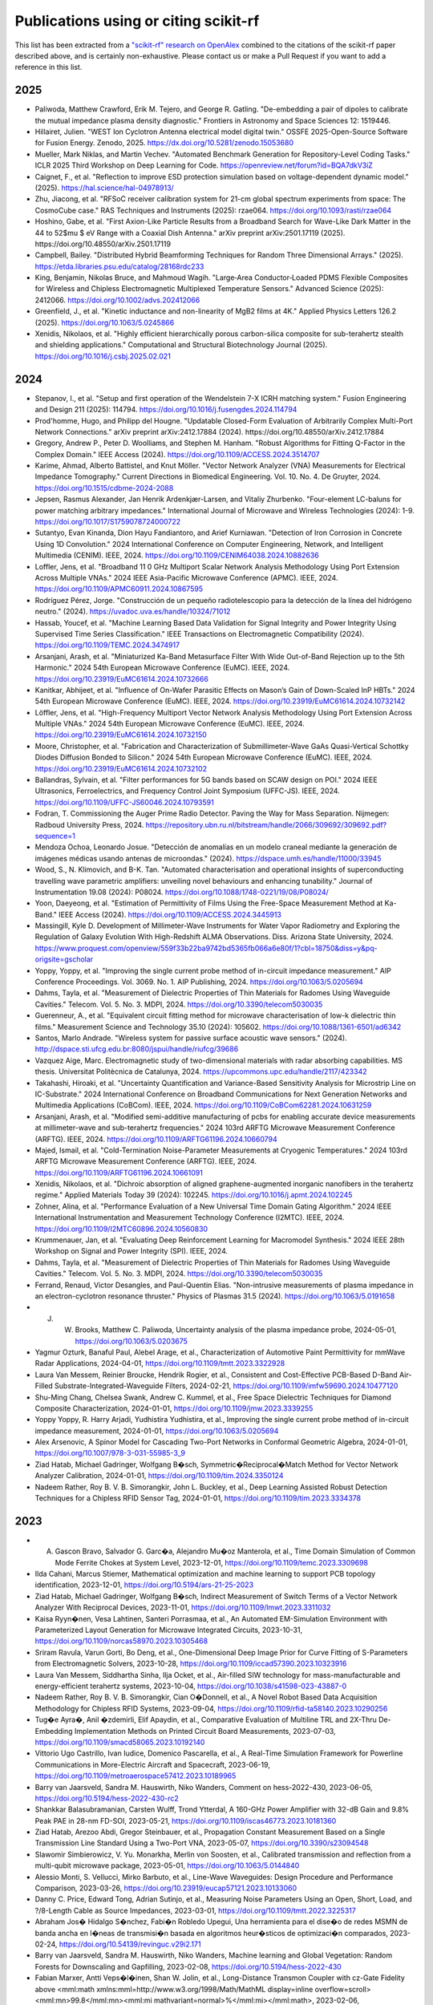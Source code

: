 Publications using or citing scikit-rf
======================================

This list has been extracted from a `"scikit-rf" research on OpenAlex <https://openalex.org/works?page=1&filter=cites%3Aw3209424788&sort=publication_year%3Adesc>`_ combined to the citations of the scikit-rf paper described above, and is certainly non-exhaustive. Please contact us or make a Pull Request if you want to add a reference in this list.

2025
----

* Paliwoda, Matthew Crawford, Erik M. Tejero, and George R. Gatling. "De-embedding a pair of dipoles to calibrate the mutual impedance plasma density diagnostic." Frontiers in Astronomy and Space Sciences 12: 1519446.
* Hillairet, Julien. "WEST Ion Cyclotron Antenna electrical model digital twin." OSSFE 2025-Open-Source Software for Fusion Energy. Zenodo, 2025. https://dx.doi.org/10.5281/zenodo.15053680
* Mueller, Mark Niklas, and Martin Vechev. "Automated Benchmark Generation for Repository-Level Coding Tasks." ICLR 2025 Third Workshop on Deep Learning for Code. https://openreview.net/forum?id=BQA7dkV3iZ
* Caignet, F., et al. "Reflection to improve ESD protection simulation based on voltage-dependent dynamic model." (2025). https://hal.science/hal-04978913/
* Zhu, Jiacong, et al. "RFSoC receiver calibration system for 21-cm global spectrum experiments from space: The CosmoCube case." RAS Techniques and Instruments (2025): rzae064. https://doi.org/10.1093/rasti/rzae064
* Hoshino, Gabe, et al. "First Axion-Like Particle Results from a Broadband Search for Wave-Like Dark Matter in the 44 to 52$\mu $ eV Range with a Coaxial Dish Antenna." arXiv preprint arXiv:2501.17119 (2025). https://doi.org/10.48550/arXiv.2501.17119
* Campbell, Bailey. "Distributed Hybrid Beamforming Techniques for Random Three Dimensional Arrays." (2025). https://etda.libraries.psu.edu/catalog/28168rdc233
* King, Benjamin, Nikolas Bruce, and Mahmoud Wagih. "Large‐Area Conductor‐Loaded PDMS Flexible Composites for Wireless and Chipless Electromagnetic Multiplexed Temperature Sensors." Advanced Science (2025): 2412066. https://doi.org/10.1002/advs.202412066
* Greenfield, J., et al. "Kinetic inductance and non-linearity of MgB2 films at 4K." Applied Physics Letters 126.2 (2025). https://doi.org/10.1063/5.0245866
* Xenidis, Nikolaos, et al. "Highly efficient hierarchically porous carbon-silica composite for sub-terahertz stealth and shielding applications." Computational and Structural Biotechnology Journal (2025). https://doi.org/10.1016/j.csbj.2025.02.021

2024
----

* Stepanov, I., et al. "Setup and first operation of the Wendelstein 7-X ICRH matching system." Fusion Engineering and Design 211 (2025): 114794. https://doi.org/10.1016/j.fusengdes.2024.114794
* Prod'homme, Hugo, and Philipp del Hougne. "Updatable Closed-Form Evaluation of Arbitrarily Complex Multi-Port Network Connections." arXiv preprint arXiv:2412.17884 (2024). https://doi.org/10.48550/arXiv.2412.17884
* Gregory, Andrew P., Peter D. Woolliams, and Stephen M. Hanham. "Robust Algorithms for Fitting Q-Factor in the Complex Domain." IEEE Access (2024). https://doi.org/10.1109/ACCESS.2024.3514707
* Karime, Ahmad, Alberto Battistel, and Knut Möller. "Vector Network Analyzer (VNA) Measurements for Electrical Impedance Tomography." Current Directions in Biomedical Engineering. Vol. 10. No. 4. De Gruyter, 2024. https://doi.org/10.1515/cdbme-2024-2088
* Jepsen, Rasmus Alexander, Jan Henrik Ardenkjær-Larsen, and Vitaliy Zhurbenko. "Four-element LC-baluns for power matching arbitrary impedances." International Journal of Microwave and Wireless Technologies (2024): 1-9. https://doi.org/10.1017/S1759078724000722
* Sutantyo, Evan Kinanda, Dion Hayu Fandiantoro, and Arief Kurniawan. "Detection of Iron Corrosion in Concrete Using 1D Convolution." 2024 International Conference on Computer Engineering, Network, and Intelligent Multimedia (CENIM). IEEE, 2024. https://doi.org/10.1109/CENIM64038.2024.10882636
* Loffler, Jens, et al. "Broadband 11 0 GHz Multiport Scalar Network Analysis Methodology Using Port Extension Across Multiple VNAs." 2024 IEEE Asia-Pacific Microwave Conference (APMC). IEEE, 2024. https://doi.org/10.1109/APMC60911.2024.10867595
* Rodríguez Pérez, Jorge. "Construcción de un pequeño radiotelescopio para la detección de la línea del hidrógeno neutro." (2024). https://uvadoc.uva.es/handle/10324/71012
* Hassab, Youcef, et al. "Machine Learning Based Data Validation for Signal Integrity and Power Integrity Using Supervised Time Series Classification." IEEE Transactions on Electromagnetic Compatibility (2024). https://doi.org/10.1109/TEMC.2024.3474917
* Arsanjani, Arash, et al. "Miniaturized Ka-Band Metasurface Filter With Wide Out-of-Band Rejection up to the 5th Harmonic." 2024 54th European Microwave Conference (EuMC). IEEE, 2024. https://doi.org/10.23919/EuMC61614.2024.10732666
* Kanitkar, Abhijeet, et al. "Influence of On-Wafer Parasitic Effects on Mason’s Gain of Down-Scaled InP HBTs." 2024 54th European Microwave Conference (EuMC). IEEE, 2024. https://doi.org/10.23919/EuMC61614.2024.10732142
* Löffler, Jens, et al. "High-Frequency Multiport Vector Network Analysis Methodology Using Port Extension Across Multiple VNAs." 2024 54th European Microwave Conference (EuMC). IEEE, 2024. https://doi.org/10.23919/EuMC61614.2024.10732150
* Moore, Christopher, et al. "Fabrication and Characterization of Submillimeter-Wave GaAs Quasi-Vertical Schottky Diodes Diffusion Bonded to Silicon." 2024 54th European Microwave Conference (EuMC). IEEE, 2024. https://doi.org/10.23919/EuMC61614.2024.10732102
* Ballandras, Sylvain, et al. "Filter performances for 5G bands based on SCAW design on POI." 2024 IEEE Ultrasonics, Ferroelectrics, and Frequency Control Joint Symposium (UFFC-JS). IEEE, 2024. https://doi.org/10.1109/UFFC-JS60046.2024.10793591
* Fodran, T. Commissioning the Auger Prime Radio Detector. Paving the Way for Mass Separation. Nijmegen: Radboud University Press, 2024. https://repository.ubn.ru.nl/bitstream/handle/2066/309692/309692.pdf?sequence=1
* Mendoza Ochoa, Leonardo Josue. "Detección de anomalías en un modelo craneal mediante la generación de imágenes médicas usando antenas de microondas." (2024). https://dspace.umh.es/handle/11000/33945
* Wood, S., N. Klimovich, and B-K. Tan. "Automated characterisation and operational insights of superconducting travelling wave parametric amplifiers: unveiling novel behaviours and enhancing tunability." Journal of Instrumentation 19.08 (2024): P08024. https://doi.org/10.1088/1748-0221/19/08/P08024/
* Yoon, Daeyeong, et al. "Estimation of Permittivity of Films Using the Free-Space Measurement Method at Ka-Band." IEEE Access (2024). https://doi.org/10.1109/ACCESS.2024.3445913
* Massingill, Kyle D. Development of Millimeter-Wave Instruments for Water Vapor Radiometry and Exploring the Regulation of Galaxy Evolution With High-Redshift ALMA Observations. Diss. Arizona State University, 2024. https://www.proquest.com/openview/559f33b22ba9742bd5365fb066a6e80f/1?cbl=18750&diss=y&pq-origsite=gscholar
* Yoppy, Yoppy, et al. "Improving the single current probe method of in-circuit impedance measurement." AIP Conference Proceedings. Vol. 3069. No. 1. AIP Publishing, 2024. https://doi.org/10.1063/5.0205694
* Dahms, Tayla, et al. "Measurement of Dielectric Properties of Thin Materials for Radomes Using Waveguide Cavities." Telecom. Vol. 5. No. 3. MDPI, 2024. https://doi.org/10.3390/telecom5030035
* Guerenneur, A., et al. "Equivalent circuit fitting method for microwave characterisation of low-k dielectric thin films." Measurement Science and Technology 35.10 (2024): 105602. https://doi.org/10.1088/1361-6501/ad6342
* Santos, Marlo Andrade. "Wireless system for passive surface acoustic wave sensors." (2024). http://dspace.sti.ufcg.edu.br:8080/jspui/handle/riufcg/39686
* Vazquez Aige, Marc. Electromagnetic study of two-dimensional materials with radar absorbing capabilities. MS thesis. Universitat Politècnica de Catalunya, 2024. https://upcommons.upc.edu/handle/2117/423342
* Takahashi, Hiroaki, et al. "Uncertainty Quantification and Variance-Based Sensitivity Analysis for Microstrip Line on IC-Substrate." 2024 International Conference on Broadband Communications for Next Generation Networks and Multimedia Applications (CoBCom). IEEE, 2024. https://doi.org/10.1109/CoBCom62281.2024.10631259
* Arsanjani, Arash, et al. "Modified semi-additive manufacturing of pcbs for enabling accurate device measurements at millimeter-wave and sub-terahertz frequencies." 2024 103rd ARFTG Microwave Measurement Conference (ARFTG). IEEE, 2024. https://doi.org/10.1109/ARFTG61196.2024.10660794
* Majed, Ismail, et al. "Cold-Termination Noise-Parameter Measurements at Cryogenic Temperatures." 2024 103rd ARFTG Microwave Measurement Conference (ARFTG). IEEE, 2024. https://doi.org/10.1109/ARFTG61196.2024.10661091
* Xenidis, Nikolaos, et al. "Dichroic absorption of aligned graphene-augmented inorganic nanofibers in the terahertz regime." Applied Materials Today 39 (2024): 102245. https://doi.org/10.1016/j.apmt.2024.102245
* Zohner, Alina, et al. "Performance Evaluation of a New Universal Time Domain Gating Algorithm." 2024 IEEE International Instrumentation and Measurement Technology Conference (I2MTC). IEEE, 2024. https://doi.org/10.1109/I2MTC60896.2024.10560830
* Krummenauer, Jan, et al. "Evaluating Deep Reinforcement Learning for Macromodel Synthesis." 2024 IEEE 28th Workshop on Signal and Power Integrity (SPI). IEEE, 2024.
* Dahms, Tayla, et al. "Measurement of Dielectric Properties of Thin Materials for Radomes Using Waveguide Cavities." Telecom. Vol. 5. No. 3. MDPI, 2024. https://doi.org/10.3390/telecom5030035
* Ferrand, Renaud, Victor Desangles, and Paul-Quentin Elias. "Non-intrusive measurements of plasma impedance in an electron-cyclotron resonance thruster." Physics of Plasmas 31.5 (2024). https://doi.org/10.1063/5.0191658
* J. W. Brooks, Matthew C. Paliwoda, Uncertainty analysis of the plasma impedance probe, 2024-05-01, https://doi.org/10.1063/5.0203675
* Yagmur Ozturk, Banaful Paul, Alebel Arage, et al., Characterization of Automotive Paint Permittivity for mmWave Radar Applications, 2024-04-01, https://doi.org/10.1109/tmtt.2023.3322928
* Laura Van Messem, Reinier Broucke, Hendrik Rogier, et al., Consistent and Cost-Effective PCB-Based D-Band Air-Filled Substrate-Integrated-Waveguide Filters, 2024-02-21, https://doi.org/10.1109/imfw59690.2024.10477120
* Shu-Ming Chang, Chelsea Swank, Andrew C. Kummel, et al., Free Space Dielectric Techniques for Diamond Composite Characterization, 2024-01-01, https://doi.org/10.1109/jmw.2023.3339255
* Yoppy Yoppy, R. Harry Arjadi, Yudhistira Yudhistira, et al., Improving the single current probe method of in-circuit impedance measurement, 2024-01-01, https://doi.org/10.1063/5.0205694
* Alex Arsenovic, A Spinor Model for Cascading Two-Port Networks in Conformal Geometric Algebra, 2024-01-01, https://doi.org/10.1007/978-3-031-55985-3_9
* Ziad Hatab, Michael Gadringer, Wolfgang B�sch, Symmetric�Reciprocal�Match Method for Vector Network Analyzer Calibration, 2024-01-01, https://doi.org/10.1109/tim.2024.3350124
* Nadeem Rather, Roy B. V. B. Simorangkir, John L. Buckley, et al., Deep Learning Assisted Robust Detection Techniques for a Chipless RFID Sensor Tag, 2024-01-01, https://doi.org/10.1109/tim.2023.3334378

2023
----

* A. Gascon Bravo, Salvador G. Garc�a, Alejandro Mu�oz Manterola, et al., Time Domain Simulation of Common Mode Ferrite Chokes at System Level, 2023-12-01, https://doi.org/10.1109/temc.2023.3309698
* Ilda Cahani, Marcus Stiemer, Mathematical optimization and machine learning to support PCB topology identification, 2023-12-01, https://doi.org/10.5194/ars-21-25-2023
* Ziad Hatab, Michael Gadringer, Wolfgang B�sch, Indirect Measurement of Switch Terms of a Vector Network Analyzer With Reciprocal Devices, 2023-11-01, https://doi.org/10.1109/lmwt.2023.3311032
* Kaisa Ryyn�nen, Vesa Lahtinen, Santeri Porrasmaa, et al., An Automated EM-Simulation Environment with Parameterized Layout Generation for Microwave Integrated Circuits, 2023-10-31, https://doi.org/10.1109/norcas58970.2023.10305468
* Sriram Ravula, Varun Gorti, Bo Deng, et al., One-Dimensional Deep Image Prior for Curve Fitting of S-Parameters from Electromagnetic Solvers, 2023-10-28, https://doi.org/10.1109/iccad57390.2023.10323916
* Laura Van Messem, Siddhartha Sinha, Ilja Ocket, et al., Air-filled SIW technology for mass-manufacturable and energy-efficient terahertz systems, 2023-10-04, https://doi.org/10.1038/s41598-023-43887-0
* Nadeem Rather, Roy B. V. B. Simorangkir, Cian O�Donnell, et al., A Novel Robot Based Data Acquisition Methodology for Chipless RFID Systems, 2023-09-04, https://doi.org/10.1109/rfid-ta58140.2023.10290256
* Tug�e Ayra�, Anil �zdemirli, Elif Apaydin, et al., Comparative Evaluation of Multiline TRL and 2X-Thru De-Embedding Implementation Methods on Printed Circuit Board Measurements, 2023-07-03, https://doi.org/10.1109/smacd58065.2023.10192140
* Vittorio Ugo Castrillo, Ivan Iudice, Domenico Pascarella, et al., A Real-Time Simulation Framework for Powerline Communications in More-Electric Aircraft and Spacecraft, 2023-06-19, https://doi.org/10.1109/metroaerospace57412.2023.10189965
* Barry van Jaarsveld, Sandra M. Hauswirth, Niko Wanders, Comment on hess-2022-430, 2023-06-05, https://doi.org/10.5194/hess-2022-430-rc2
* Shankkar Balasubramanian, Carsten Wulff, Trond Ytterdal, A 160-GHz Power Amplifier with 32-dB Gain and 9.8% Peak PAE in 28-nm FD-SOI, 2023-05-21, https://doi.org/10.1109/iscas46773.2023.10181360
* Ziad Hatab, Arezoo Abdi, Gregor Steinbauer, et al., Propagation Constant Measurement Based on a Single Transmission Line Standard Using a Two-Port VNA, 2023-05-07, https://doi.org/10.3390/s23094548
* Slawomir Simbierowicz, V. Yu. Monarkha, Merlin von Soosten, et al., Calibrated transmission and reflection from a multi-qubit microwave package, 2023-05-01, https://doi.org/10.1063/5.0144840
* Alessio Monti, S. Vellucci, Mirko Barbuto, et al., Line-Wave Waveguides: Design Procedure and Performance Comparison, 2023-03-26, https://doi.org/10.23919/eucap57121.2023.10133060
* Danny C. Price, Edward Tong, Adrian Sutinjo, et al., Measuring Noise Parameters Using an Open, Short, Load, and ?/8-Length Cable as Source Impedances, 2023-03-01, https://doi.org/10.1109/tmtt.2022.3225317
* Abraham Jos� Hidalgo S�nchez, Fabi�n Robledo Upegui, Una herramienta para el dise�o de redes MSMN de banda ancha en l�neas de transmisi�n basada en algoritmos heur�sticos de optimizaci�n comparados, 2023-02-24, https://doi.org/10.54139/revinguc.v29i2.171
* Barry van Jaarsveld, Sandra M. Hauswirth, Niko Wanders, Machine learning and Global Vegetation: Random Forests for Downscaling and Gapfilling, 2023-02-08, https://doi.org/10.5194/hess-2022-430
* Fabian Marxer, Antti Veps�l�inen, Shan W. Jolin, et al., Long-Distance Transmon Coupler with cz-Gate Fidelity above <mml:math xmlns:mml=http://www.w3.org/1998/Math/MathML display=inline overflow=scroll><mml:mn>99.8</mml:mn><mml:mi mathvariant=normal>%</mml:mi></mml:math>, 2023-02-06, https://doi.org/10.1103/prxquantum.4.010314
* Slawomir Simbierowicz, V. Yu. Monarkha, Merlin von Soosten, et al., Dataset for Calibrated transmission and reflection from a multi-qubit microwave package, 2023-02-01, https://doi.org/10.5281/zenodo.7593903
* Ivo Colmiais, V�tor Silva, J�r�me Borme, et al., Extraction of Graphene�s RF Impedance through Thru-Reflect-Line Calibration, 2023-01-14, https://doi.org/10.3390/mi14010215
* Keisuke Kawahara, Joe Sawada, Takumi Kamo, et al., Bandwidth Tripler: Broadband Signal Generation With an Image-Rejection Analog Multiplexer for Fiber Optic Transmitters, 2023-01-01, https://doi.org/10.1109/tmtt.2022.3190480
* Ziad Hatab, Michael Gadringer, Ahmad Bader Alothman Alterkawi, et al., Validation of the Reference Impedance in Multiline Calibration With Stepped Impedance Standards, 2023-01-01, https://doi.org/10.1109/ojim.2023.3315349
* Ziad Hatab, Michael Gadringer, Wolfgang B�sch, Propagation of Linear Uncertainties Through Multiline Thru-Reflect-Line Calibration, 2023-01-01, https://doi.org/10.1109/tim.2023.3296123
* Ziad Hatab, Michael Gadringer, Wolfgang B�sch, A Thru-Free Multiline Calibration, 2023-01-01, https://doi.org/10.1109/tim.2023.3308226

2022
----

* Jackson Anderson, Yanbo He, Bichoy Bahr, et al., Integrated acoustic resonators in commercial fin field-effect transistor technology, 2022-09-23, https://doi.org/10.1038/s41928-022-00827-6
* Daniel Gomez-Iba�ez, Moustafa Elkolali, Ahmed Al-Tawil, et al., Design and Testing of a Low-Profile Pressure-Tolerant L-band Antenna, 2022-09-19, https://doi.org/10.1109/auv53081.2022.9965937
* Przemyslaw Bryndza, VNA measurement calibration in cryogenic environment, 2022-09-12, https://doi.org/10.23919/mikon54314.2022.9924695
* M. Amiri, Kevin Bandura, Anja Boskovic, et al., An Overview of CHIME, the Canadian Hydrogen Intensity Mapping Experiment, 2022-07-27, https://doi.org/10.3847/1538-4365/ac6fd9
* Mario Krattenmacher, Markus M�ller, Pascal Kuthe, et al., DMT-core: A Python Toolkit for Semiconductor Device Engineers, 2022-07-04, https://doi.org/10.21105/joss.04298
* Miguel Sinus�a Lozano, Laura Fern�ndez-Garc�a, D. L�pez-Romero, et al., SAW Resonators and Filters Based on Sc0.43Al0.57N on Single Crystal and Polycrystalline Diamond, 2022-06-30, https://doi.org/10.3390/mi13071061
* Giovanni Gugliandolo, K. Naishadham, Giovanni Crupi, et al., Design and Characterization of a Microwave Transducer for Gas Sensing Applications, 2022-03-29, https://doi.org/10.3390/chemosensors10040127
* Giovanni Gugliandolo, Zlatica Marinkovic, Giovanni Crupi, et al., Equivalent Circuit Model Extraction for a SAW Resonator: Below and above Room Temperature, 2022-03-26, https://doi.org/10.3390/s22072546
* Pedro Alberto Segura Chavez, J�r�my Bonhomme, Mohamed Lamine Fay�al Bellaredj, et al., Love Wave Sensor with High Penetration Depth for Potential Application in Cell Monitoring, 2022-01-24, https://doi.org/10.3390/bios12020061
* Alex Arsenovic, J. Hillairet, Jackson Anderson, et al., scikit-rf: An Open Source Python Package for Microwave Network Creation, Analysis, and Calibration [Speaker�s Corner], 2022-01-01, https://doi.org/10.1109/mmm.2021.3117139
* Andreas Depold, Stefan Erhardt, Robert Weigel, et al., A 10 kHz to 6 GHz Low-Cost Vector Network Analyzer, 2021-12-17, https://doi.org/10.5194/ars-19-17-2021

2021
----

* J. Hillairet, P. Mollard, L. Colas, et al., WEST actively cooled load resilient ion cyclotron resonance heating system results, 2021-08-12, https://doi.org/10.1088/1741-4326/ac1759
* James Campion, Joachim Oberhammer, Silicon Micromachined Waveguide Calibration Standards for Terahertz Metrology, 2021-08-01, https://doi.org/10.1109/tmtt.2021.3091720

2020
----

* J. Hillairet, RF network analysis of the WEST ICRH antenna with the open-source python scikit-RF package, 2020-01-01, https://doi.org/10.1063/5.0013523
* Jing Zhang, Lingdong Chen, Biao Shen, et al., Ultra-high strength poly(N-(2-hydroxyethyl)acrylamide)/chitosan hydrogel with �repelling and killing� bacteria property, 2019-12-01, https://doi.org/10.1016/j.carbpol.2019.115160

2019
----

* Mohd Nazrin Md Isa, Shaiful Jahari Hashim, Fakhrul Zaman Rokhani, et al., Error correction and uncertainty measurement of short-open-load calibration standards on a new concept of software defined instrumentation for microwave network analysis, 2019-09-30, https://doi.org/10.21595/jme.2019.20329
* Thomas Blaschke, Filip Miljkovic, J�rgen Bajorath, Prediction of Different Classes of Promiscuous and Nonpromiscuous Compounds Using Machine Learning and Nearest Neighbor Analysis, 2019-04-16, https://doi.org/10.1021/acsomega.9b00492
* Julian Koch, Simon Stisen, Jens Christian Refsgaard, et al., Modeling Depth of the Redox Interface at High Resolution at National Scale Using Random Forest and Residual Gaussian Simulation, 2019-02-01, https://doi.org/10.1029/2018wr023939
* Giovanna Nicora, Simone Marini, Ivan Limongelli, et al., A Semi-supervised Learning Approach for Pan-Cancer Somatic Genomic Variant Classification, 2019-01-01, https://doi.org/10.1007/978-3-030-21642-9_7
* Xinhua Gao, A Machine-learning-based Investigation of the Open Cluster M67, 2018-12-05, https://doi.org/10.3847/1538-4357/aae8dd

2018
----

* Ahmed Elmogi, Hannes Ramon, Joris Lambrecht, et al., Aerosol-Jet Printed Interconnects for 60-Gb/s CMOS Driver and Microring Modulator Transmitter Assembly, 2018-11-15, https://doi.org/10.1109/lpt.2018.2873056
* Sjoerd Op 'T Land, Mohamed Ramdani, Richard Perdriau, Dominant Coupling Mechanism for Integrated Circuit Immunity of SOIC Packages Up To 10 GHz, 2018-08-01, https://doi.org/10.1109/temc.2017.2756915
* J. Redford, Charles M. Bradford, Steven Hailey-Dunsheath, et al., The design and characterization of a 300 channel, optimized full-band millimeter filterbank for science with SuperSpec, 2018-07-09, https://doi.org/10.1117/12.2313666
* Viktor Doychinov, Christopher Russell, Nutapong Somjit, et al., Investigation of Implantable Antennas for Exploratory Neuroscience Studies, 2018-01-01, https://doi.org/10.1049/cp.2018.1445
* Matthew F. Bauwens, Micromachined On-Water Probes for Characterization of Terahertz Devices and Circuits, 2017-08-09, https://doi.org/10.18130/v3wj99

2012-2018
---------

* Sjoerd Op 'T Land, Mohamed Ramdani, Richard Perdriau, et al., Field-to-Long-Segmented-Trace Coupling With Arbitrary Loads and a Transparent Upper Bound Using a Single Modified Taylor Cell, 2016-10-01, https://doi.org/10.1109/temc.2016.2566449
* Sean Bryan, George Che, Christopher Groppi, et al., A Compact Filter-Bank Waveguide Spectrometer for Millimeter Wavelengths, 2015-07-01, https://doi.org/10.1109/tthz.2015.2433919
* Souheil Nadri, R. Percy, Lin Kittiwatanakul, et al., Terahertz coded aperture mask using vanadium dioxide bowtie antenna array, 2014-09-05, https://doi.org/10.1117/12.2060899
* Alex Arsenovic, Lihan Chen, Matthew F. Bauwens, et al., An Experimental Technique for Calibration Uncertainty Analysis, 2013-01-01, https://doi.org/10.1109/tmtt.2012.2222908
* Sjoerd Op 'T Land, Richard Perdriau, Mohamed Ramdani, et al., Design of a 20 GHz DPI method for SOIC8, 2012-09-01, https://doi.org/10.1109/emceurope.2012.6396691
